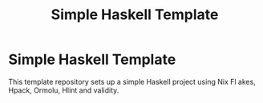 #+TITLE: Simple Haskell Template

* Simple Haskell Template

This template repository sets up a simple Haskell project using Nix Fl akes, Hpack, Ormolu, Hlint and validity.

